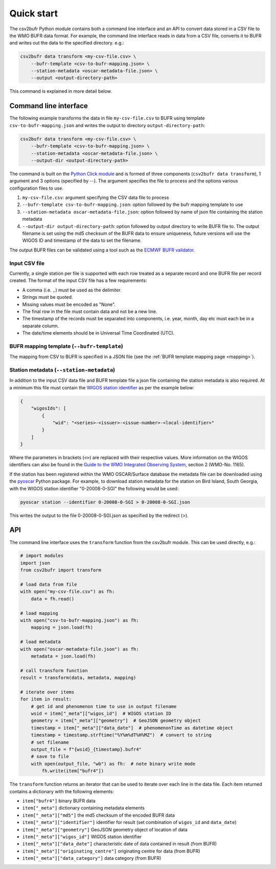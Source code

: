 .. _quickstart:

Quick start
===========

The csv2bufr Python module contains both a command line interface and an API to convert data
stored in a CSV file to the WMO BUFR data format.
For example, the command line interface reads in data from a CSV file, converts it to BUFR and writes out the data to the specified directory. e.g.:

.. code-block:: shell

   csv2bufr data transform <my-csv-file.csv> \
       --bufr-template <csv-to-bufr-mapping.json> \
       --station-metadata <oscar-metadata-file.json> \
       --output <output-directory-path>

This command is explained in more detail below.

Command line interface
**********************

The following example transforms the data in file ``my-csv-file.csv`` to BUFR using template ``csv-to-bufr-mapping.json``
and writes the output to directory ``output-directory-path``:

.. code-block:: shell

   csv2bufr data transform <my-csv-file.csv> \
       --bufr-template <csv-to-bufr-mapping.json> \
       --station-metadata <oscar-metadata-file.json> \
       --output-dir <output-directory-path>

The command is built on the `Python Click module <https://click.palletsprojects.com/en/8.0.x/>`_ and is formed of
three components (``csv2bufr data transform``), 1 argument and 3 options (specified by --).
The argument specifies the file to process and the options various configuration files to use.

#. ``my-csv-file.csv``: argument specifying the CSV data file to process
#. ``--bufr-template csv-to-bufr-mapping.json``: option followed by the bufr mapping template to use
#. ``--station-metadata oscar-metadata-file.json``: option followed by name of json file containing the station metadata
#. ``--output-dir output-directory-path``: option followed by output directory to write BUFR file to. The output filename is set using the md5 checksum of the BUFR data to ensure uniqueness, future versions will use the WIGOS ID and timestamp of the data to set the filename.

The output BUFR files can be validated using a tool such as the `ECMWF BUFR validator <https://apps.ecmwf.int/codes/bufr/validator/>`_.

Input CSV file
--------------

Currently, a single station per file is supported with each row treated as a separate record and one BUFR file per record created.
The format of the input CSV file has a few requirements:

- A comma (i.e. ``,``) must be used as the delimiter.
- Strings must be quoted.
- Missing values must be encoded as "None".
- The final row in the file must contain data and not be a new line.
- The timestamp of the records must be separated into components, i.e. year, month, day etc must each be in a separate column.
- The date/time elements should be in Universal Time Coordinated (UTC).


BUFR mapping template (``--bufr-template``)
-------------------------------------------

The mapping from CSV to BUFR is specified in a JSON file (see the :ref:`BUFR template mapping page <mapping>`).

Station metadata (``--station-metadata``)
-----------------------------------------

In addition to the input CSV data file and BUFR template file a json file containing the station metadata is also required.
At a minimum this file must contain the `WIGOS station identifier <https://community.wmo.int/wigos-station-identifier>`_ as per the example below:

.. code-block:: json

   {
       "wigosIds": [
           {
               "wid": "<series>-<issuer>-<issue-number>-<local-identifier>"
           }
       ]
   }

Where the parameters in brackets (``<>``) are replaced with their respective values.
More information on the WIGOS identifiers can also be found in the
`Guide to the WMO Integrated Observing System <https://library.wmo.int/doc_num.php?explnum_id=10962>`_, section 2 (WMO-No. 1165).

If the station has been registered within the WMO OSCAR/Surface database the metadata
file can be downloaded using the `pyoscar <https://pypi.org/project/pyoscar/>`_ Python package.
For example, to download station metadata for the station on Bird Island, South Georgia,
with the WIGOS station identifier "0-20008-0-SGI" the following would be used:

.. code-block:: bash

   pyoscar station --identifier 0-20008-0-SGI > 0-20008-0-SGI.json

This writes the output to the file 0-20008-0-SGI.json as specified by the redirect (>).

API
***

The command line interface uses the ``transform`` function from the csv2bufr module. This can be used directly, e.g.:

.. code-block:: python

   # import modules
   import json
   from csv2bufr import transform

   # load data from file
   with open("my-csv-file.csv") as fh:
       data = fh.read()

   # load mapping
   with open("csv-to-bufr-mapping.json") as fh:
       mapping = json.load(fh)

   # load metadata
   with open("oscar-metadata-file.json") as fh:
       metadata = json.load(fh)

   # call transform function
   result = transform(data, metadata, mapping)

   # iterate over items
   for item in result:
       # get id and phenomenon time to use in output filename
       wsid = item["_meta"]["wigos_id"]  # WIGOS station ID
       geometry = item["_meta"]["geometry"]  # GeoJSON geometry object
       timestamp = item["_meta"]["data_date"]  # phenomenonTime as datetime object
       timestamp = timestamp.strftime("%Y%m%dT%H%MZ")  # convert to string
       # set filename
       output_file = f"{wsid}_{timestamp}.bufr4"
       # save to file
       with open(output_file, "wb") as fh:  # note binary write mode
           fh.write(item["bufr4"])

The ``transform`` function returns an iterator that can be used to iterate over each line in the data file.
Each item returned contains a dictionary with the following elements:

- ``item["bufr4"]`` binary BUFR data
- ``item["_meta"]`` dictionary containing metadata elements
- ``item["_meta"]["md5"]`` the md5 checksum of the encoded BUFR data
- ``item["_meta"]["identifier"]`` identifier for result (set combination of ``wigos_id`` and ``data_date``)
- ``item["_meta"]["geometry"]`` GeoJSON geometry object of location of data
- ``item["_meta"]["wigos_id"]`` WIGOS station identifier
- ``item["_meta"]["data_date"]`` characteristic date of data contained in result (from BUFR)
- ``item["_meta"]["originating_centre"]`` originating centre for data (from BUFR)
- ``item["_meta"]["data_category"]`` data category (from BUFR)
